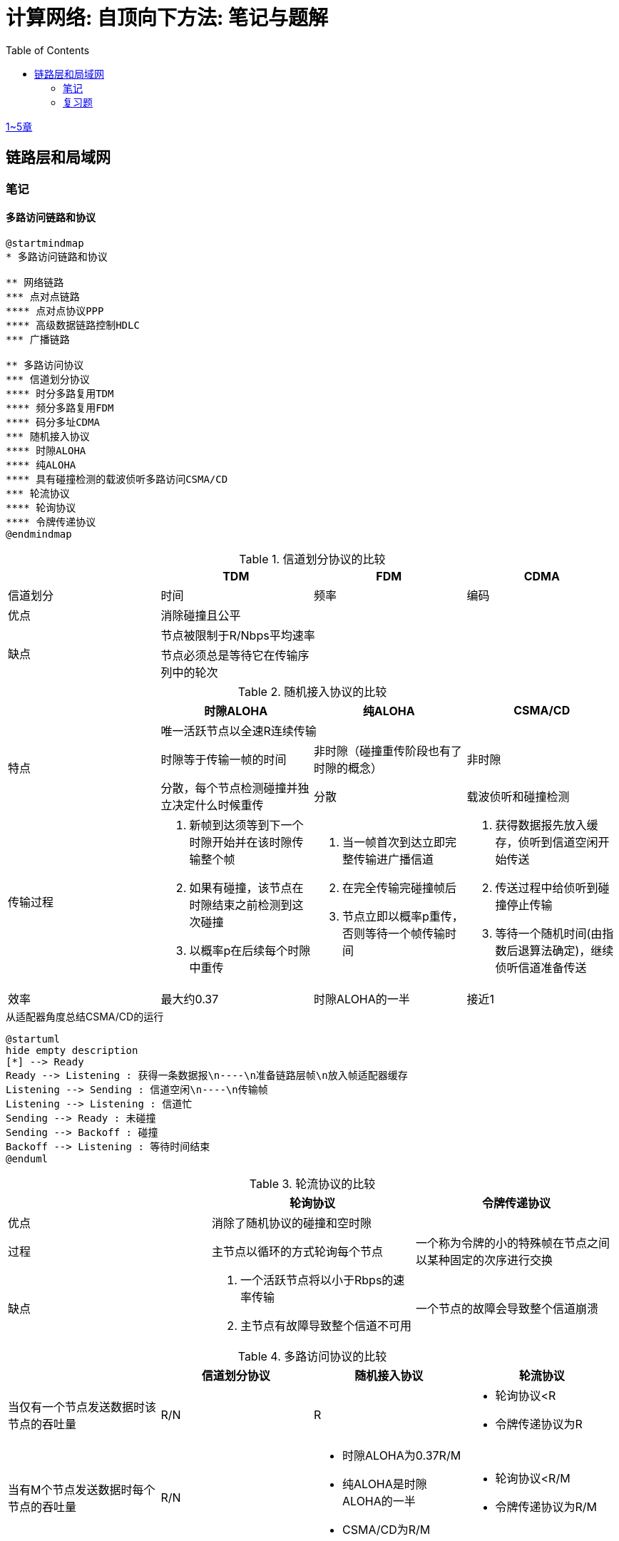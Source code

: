 = 计算网络: 自顶向下方法: 笔记与题解
:imagesdir: ./img
:toc: left
:stem: latexmath

link:legacy.html[1~5章]

== 链路层和局域网

=== 笔记

==== 多路访问链路和协议

[plantuml, target=ch6-3a, format=svg]
....
@startmindmap
* 多路访问链路和协议

** 网络链路
*** 点对点链路
**** 点对点协议PPP
**** 高级数据链路控制HDLC
*** 广播链路

** 多路访问协议
*** 信道划分协议
**** 时分多路复用TDM
**** 频分多路复用FDM
**** 码分多址CDMA
*** 随机接入协议
**** 时隙ALOHA
**** 纯ALOHA
**** 具有碰撞检测的载波侦听多路访问CSMA/CD
*** 轮流协议
**** 轮询协议
**** 令牌传递协议
@endmindmap
....

.信道划分协议的比较
[cols="4*^.^"]
|===
| |TDM |FDM |CDMA

|信道划分
|时间
|频率
|编码

|优点
3+|消除碰撞且公平

.2+|缺点
3+|节点被限制于R/Nbps平均速率

|节点必须总是等待它在传输序列中的轮次
|
|
|===

.随机接入协议的比较
|===
||时隙ALOHA |纯ALOHA| CSMA/CD

.3+.^|特点

3+^|唯一活跃节点以全速R连续传输

|时隙等于传输一帧的时间
|非时隙（碰撞重传阶段也有了时隙的概念）
|非时隙

|分散，每个节点检测碰撞并独立决定什么时候重传
|分散
|载波侦听和碰撞检测

.^|传输过程
a|. 新帧到达须等到下一个时隙开始并在该时隙传输整个帧
. 如果有碰撞，该节点在时隙结束之前检测到这次碰撞
. 以概率p在后续每个时隙中重传
a|. 当一帧首次到达立即完整传输进广播信道
. 在完全传输完碰撞帧后
. 节点立即以概率p重传，否则等待一个帧传输时间
a|. 获得数据报先放入缓存，侦听到信道空闲开始传送
. 传送过程中给侦听到碰撞停止传输
. 等待一个随机时间(由指数后退算法确定)，继续侦听信道准备传送

|效率
|最大约0.37
|时隙ALOHA的一半
|接近1
|===

.从适配器角度总结CSMA/CD的运行
[plantuml, target=ch6-3b, format=svg]
....
@startuml
hide empty description
[*] --> Ready
Ready --> Listening : 获得一条数据报\n----\n准备链路层帧\n放入帧适配器缓存
Listening --> Sending : 信道空闲\n----\n传输帧
Listening --> Listening : 信道忙
Sending --> Ready : 未碰撞
Sending --> Backoff : 碰撞
Backoff --> Listening : 等待时间结束
@enduml
....

.轮流协议的比较
|===
||轮询协议|令牌传递协议

|优点
2+^|消除了随机协议的碰撞和空时隙

|过程
|主节点以循环的方式轮询每个节点
|一个称为令牌的小的特殊帧在节点之间以某种固定的次序进行交换

|缺点
a|. 一个活跃节点将以小于Rbps的速率传输
. 主节点有故障导致整个信道不可用
|一个节点的故障会导致整个信道崩溃
|===

.多路访问协议的比较
|===
||信道划分协议|随机接入协议|轮流协议

|当仅有一个节点发送数据时该节点的吞吐量
|R/N
|R
a|* 轮询协议<R
* 令牌传递协议为R

|当有M个节点发送数据时每个节点的吞吐量
|R/N
a|* 时隙ALOHA为0.37R/M
* 纯ALOHA是时隙ALOHA的一半
* CSMA/CD为R/M
a|* 轮询协议<R/M
* 令牌传递协议为R/M

|是否分散
|是
|是
|否
|===

image::fig6-12.png[width=560]
image::fig6-15.png[width=500]
image::fig6-17.png[width=360]
image::fig6-19.png[width=560]
image::fig6-24.png[width=430]
image::fig6-30.png[width=390]

=== 复习题

==== R1

考虑在6.1节（p.286）中的运输类比。如果一个乘客类比为一个数据报，什么类比于链路层帧？

乘客和乘客乘乘坐的交通工具（轿车、飞机、火车）一起构成一个链路层帧。

==== R2 链路层的可靠交付服务与TCP可靠传输服务

如果在因特网中的所有链路都提供可靠的交付服务，TCP可靠传输服务将是多余的吗？为什么？

TCP可靠传输服务确保传输数据比特不会收到损坏或丢失，且按序交付。而链路层提供的可靠交付服务是面向链路层帧的，这就不能保证数据按序交付。此外，由于路由环路或设备故障，IP可能会丢失数据包。所以TCP可靠传输服务不是多余的。

==== R3 链路层提供的服务与IP、TCP

链路层协议能够向网络层提供哪些可能的服务？在这些链路层服务中，哪些在IP中有对应的服务？哪些在TCP中有对应的服务？

链路层协议向网络层提供的服务：

. 成帧。TCP同样将应用层报文分段，将其封装成运输层报文段。IP将运输层报文段（分片并）用网络层数据报封装起来。
. 链路接入。
. 可靠交付。TCP提供更宏观的可靠运输服务。
. 差错检测和纠正。IP和TCP提供有限的差错检测，即因特网检验和。

==== R4

假设两个节点同时经一个速率为R的广播信道开始传输一个长度为L的分组。用d~prop~表示这两个节点之间的传播时延。如果d~prop~<L/R，会出现碰撞吗？为什么？

image:ch6-r4.png[]

假设节点在t~0~开始传输分组，在t~2~传输完成。由于d~prop~<L/R，节点会在t~1~收到其他节点发送的分组，因此会发生碰撞。

==== R5

在6.3节中，我们列出了广播信道的4种希望的特性。这些特性中的哪些是时隙ALOHA所具有的？令牌传递具有这些特性中的哪些？

[cols="1h,2*"]
|===
||时隙ALOHA |令牌传递

|1）单节点传输时，该节点具有Rbps吞吐量
|✓
|✓

|2）M个节点传输时，每节点具有R/Mbps吞吐量
|✗ 大概0.37R/M
|✓

|3）分散的
|✗ 不完全分散，节点之间需要同步时隙
|✓

|4）简单的
|✓
|✓
|===
